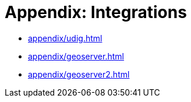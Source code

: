 = Appendix: Integrations

* xref:appendix/udig.adoc[]
* xref:appendix/geoserver.adoc[]
* xref:appendix/geoserver2.adoc[]

